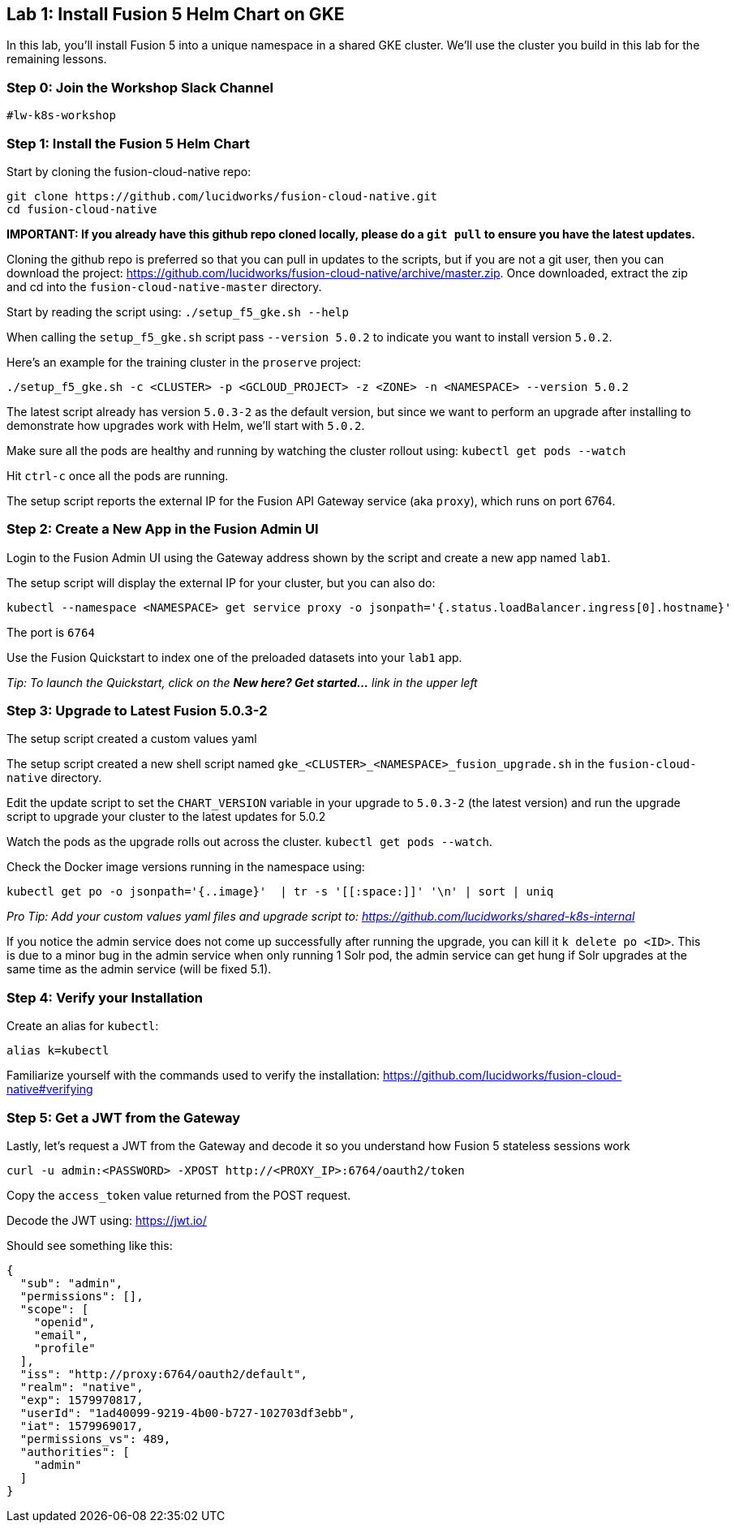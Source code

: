 == Lab 1: Install Fusion 5 Helm Chart on GKE

In this lab, you'll install Fusion 5 into a unique namespace in a shared GKE cluster. We'll use the cluster you build in this lab for the remaining lessons.

=== Step 0: Join the Workshop Slack Channel

`#lw-k8s-workshop`

=== Step 1: Install the Fusion 5 Helm Chart

Start by cloning the fusion-cloud-native repo:
```
git clone https://github.com/lucidworks/fusion-cloud-native.git
cd fusion-cloud-native
```

*IMPORTANT: If you already have this github repo cloned locally, please do a `git pull` to ensure you have the latest updates.*

Cloning the github repo is preferred so that you can pull in updates to the scripts, but if you are not a git user, then you can download the project: https://github.com/lucidworks/fusion-cloud-native/archive/master.zip. Once downloaded, extract the zip and cd into the `fusion-cloud-native-master` directory.

Start by reading the script using: `./setup_f5_gke.sh --help`

When calling the `setup_f5_gke.sh` script pass `--version 5.0.2` to indicate you want to install version `5.0.2`.

Here's an example for the training cluster in the `proserve` project:
```
./setup_f5_gke.sh -c <CLUSTER> -p <GCLOUD_PROJECT> -z <ZONE> -n <NAMESPACE> --version 5.0.2
```

The latest script already has version `5.0.3-2` as the default version, but since we want to perform an upgrade after installing to demonstrate how upgrades work with Helm, we'll start with `5.0.2`.

Make sure all the pods are healthy and running by watching the cluster rollout using: `kubectl get pods --watch`

Hit `ctrl-c` once all the pods are running.

The setup script reports the external IP for the Fusion API Gateway service (aka `proxy`), which runs on port 6764.

=== Step 2: Create a New App in the Fusion Admin UI

Login to the Fusion Admin UI using the Gateway address shown by the script and create a new app named `lab1`.

The setup script will display the external IP for your cluster, but you can also do:
```
kubectl --namespace <NAMESPACE> get service proxy -o jsonpath='{.status.loadBalancer.ingress[0].hostname}'
```
The port is `6764`

Use the Fusion Quickstart to index one of the preloaded datasets into your `lab1` app.

__Tip: To launch the Quickstart, click on the *New here? Get started...* link in the upper left__

=== Step 3: Upgrade to Latest Fusion 5.0.3-2

The setup script created a custom values yaml

The setup script created a new shell script named `gke_<CLUSTER>_<NAMESPACE>_fusion_upgrade.sh` in the `fusion-cloud-native` directory.

Edit the update script to set the `CHART_VERSION` variable in your upgrade to `5.0.3-2` (the latest version) and run the upgrade script to upgrade your cluster to the latest updates for 5.0.2

Watch the pods as the upgrade rolls out across the cluster. `kubectl get pods --watch`.

Check the Docker image versions running in the namespace using:
```
kubectl get po -o jsonpath='{..image}'  | tr -s '[[:space:]]' '\n' | sort | uniq
```

__Pro Tip: Add your custom values yaml files and upgrade script to: https://github.com/lucidworks/shared-k8s-internal __

If you notice the admin service does not come up successfully after running the upgrade, you can kill it `k delete po <ID>`.
This is due to a minor bug in the admin service when only running 1 Solr pod, the admin service can get hung if Solr upgrades at the same time as the admin service (will be fixed 5.1).

=== Step 4: Verify your Installation

Create an alias for `kubectl`:

```
alias k=kubectl
```

Familiarize yourself with the commands used to verify the installation:
https://github.com/lucidworks/fusion-cloud-native#verifying

=== Step 5: Get a JWT from the Gateway

Lastly, let's request a JWT from the Gateway and decode it so you understand how Fusion 5 stateless sessions work

```
curl -u admin:<PASSWORD> -XPOST http://<PROXY_IP>:6764/oauth2/token
```

Copy the `access_token` value returned from the POST request.

Decode the JWT using: https://jwt.io/

Should see something like this:
```
{
  "sub": "admin",
  "permissions": [],
  "scope": [
    "openid",
    "email",
    "profile"
  ],
  "iss": "http://proxy:6764/oauth2/default",
  "realm": "native",
  "exp": 1579970817,
  "userId": "1ad40099-9219-4b00-b727-102703df3ebb",
  "iat": 1579969017,
  "permissions_vs": 489,
  "authorities": [
    "admin"
  ]
}
```

